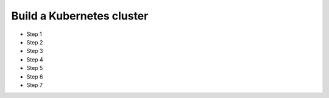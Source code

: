 Build a Kubernetes cluster
=============================

* Step 1
* Step 2
* Step 3
* Step 4
* Step 5
* Step 6
* Step 7